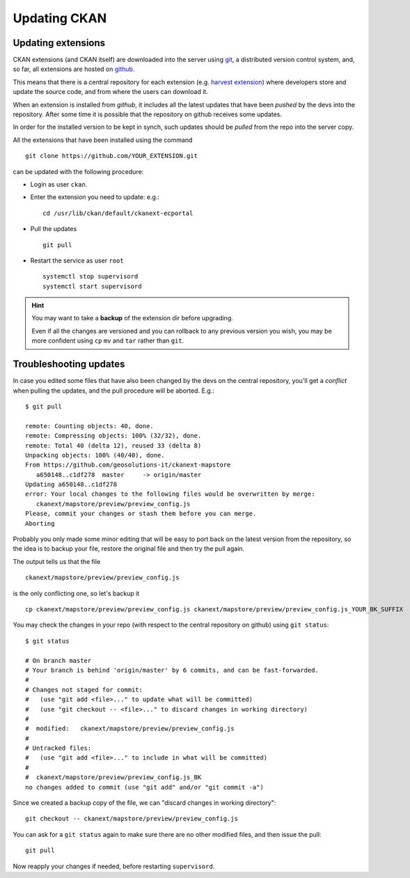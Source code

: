 .. _ckan_updating:

#############
Updating CKAN
#############

Updating extensions
===================

CKAN extensions (and CKAN itself) are downloaded into the server using `git <http://git-scm.com/>`_,
a distributed version control system, and, so far, all extensions are hosted on `github <http://github.com>`_.

This means that there is a central repository for each extension
(e.g. `harvest extension <http://github.com/ckan/ckanext-harvest>`_) where developers store and update the source code,
and from where the users can download it.

When an extension is installed from `github`, it includes all the latest updates that have been `pushed`
by the devs into the repository. After some time it is possible that the repository on github receives some updates.

In order for the installed version to be kept in synch, such updates should be `pulled` from the repo into the server
copy.

All the extensions that have been installed using the command ::

   git clone https://github.com/YOUR_EXTENSION.git

can be updated with the following procedure:

- Login as user ``ckan``.
- Enter the extension you need to update: e.g.::

   cd /usr/lib/ckan/default/ckanext-ecportal

- Pull the updates ::

   git pull

- Restart the service as user ``root`` ::

   systemctl stop supervisord
   systemctl start supervisord


.. hint::

   You may want to take a **backup** of the extension dir before upgrading.

   Even if all the changes are versioned and you can rollback to any previous version you wish,
   you may be more confident using ``cp`` ``mv`` and ``tar`` rather than ``git``.


Troubleshooting updates
=======================

In case you edited some files that have also been changed by the devs on the central repository,
you'll get a *conflict* when pulling the updates, and the pull procedure will be aborted.
E.g.::

   $ git pull

   remote: Counting objects: 40, done.
   remote: Compressing objects: 100% (32/32), done.
   remote: Total 40 (delta 12), reused 33 (delta 8)
   Unpacking objects: 100% (40/40), done.
   From https://github.com/geosolutions-it/ckanext-mapstore
      a650148..c1df278  master     -> origin/master
   Updating a650148..c1df278
   error: Your local changes to the following files would be overwritten by merge:
      ckanext/mapstore/preview/preview_config.js
   Please, commit your changes or stash them before you can merge.
   Aborting

Probably you only made some minor editing that will be easy to port back on the latest version from the repository,
so the idea is to backup your file, restore the original file and then try the pull again.

The output tells us that the file ::

   ckanext/mapstore/preview/preview_config.js

is the only conflicting one, so let's backup it ::

   cp ckanext/mapstore/preview/preview_config.js ckanext/mapstore/preview/preview_config.js_YOUR_BK_SUFFIX

You may check the changes in your repo (with respect to the central repository on github) using ``git status``::

   $ git status

   # On branch master
   # Your branch is behind 'origin/master' by 6 commits, and can be fast-forwarded.
   #
   # Changes not staged for commit:
   #   (use "git add <file>..." to update what will be committed)
   #   (use "git checkout -- <file>..." to discard changes in working directory)
   #
   #  modified:   ckanext/mapstore/preview/preview_config.js
   #
   # Untracked files:
   #   (use "git add <file>..." to include in what will be committed)
   #
   #  ckanext/mapstore/preview/preview_config.js_BK
   no changes added to commit (use "git add" and/or "git commit -a")

Since we created a backup copy of the file, we can "discard changes in working directory"::

   git checkout -- ckanext/mapstore/preview/preview_config.js

You can ask for a ``git status`` again to make sure there are no other modified files, and then issue the pull::

   git pull

Now reapply your changes if needed, before restarting ``supervisord``.
